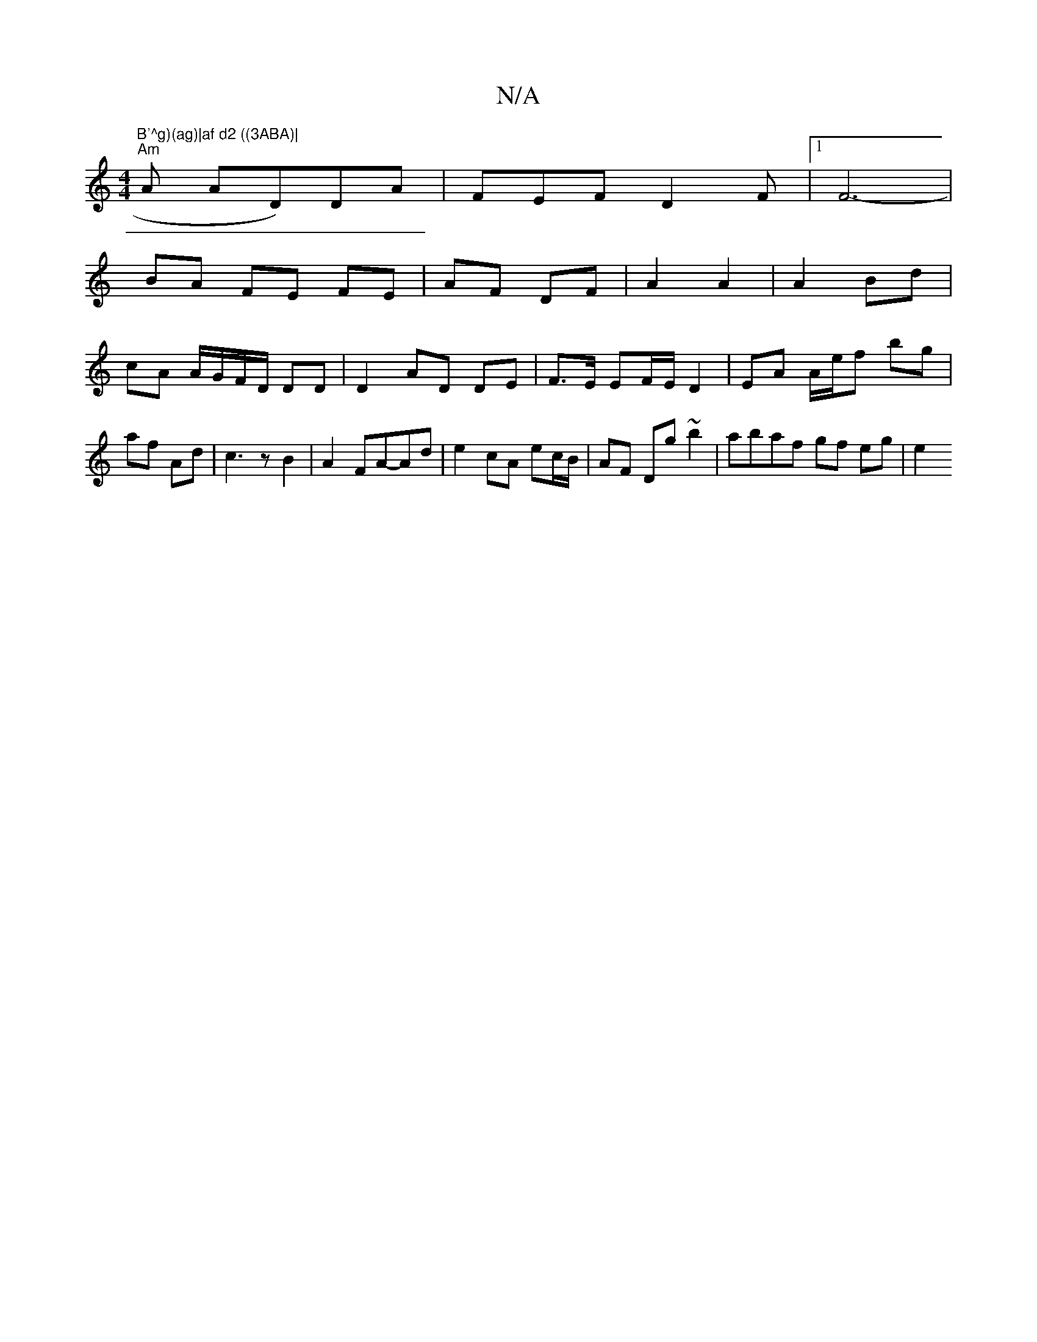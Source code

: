 X:1
T:N/A
M:4/4
R:N/A
K:Cmajor
)"B'^g)(ag)|af d2 ((3ABA)|
"Am"iA AD)DA | FEF D2F | [1F6---|
BA FE FE|AF DF|A2 A2|A2 Bd |
cA A/G/F/D/ DD | D2 AD DE|F>E EF/E/ D2|EA A/e/f bg|af Ad|c3z B2|A2 FA-Ad|e2 cA ec/B/|AF Dg ~b2|abaf gf eg|e2 (